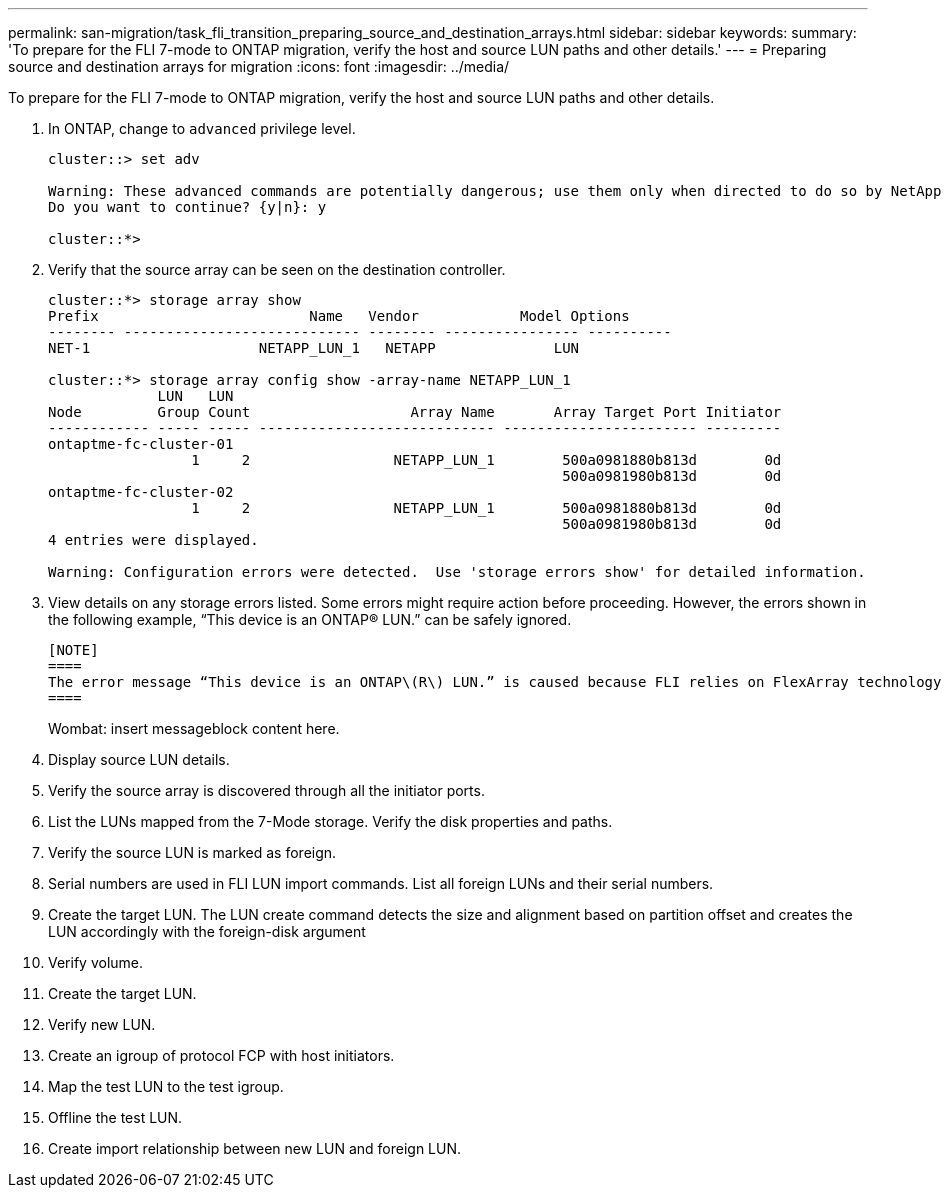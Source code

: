 ---
permalink: san-migration/task_fli_transition_preparing_source_and_destination_arrays.html
sidebar: sidebar
keywords: 
summary: 'To prepare for the FLI 7-mode to ONTAP migration, verify the host and source LUN paths and other details.'
---
= Preparing source and destination arrays for migration
:icons: font
:imagesdir: ../media/

[.lead]
To prepare for the FLI 7-mode to ONTAP migration, verify the host and source LUN paths and other details.

. In ONTAP, change to `advanced` privilege level.
+
----
cluster::> set adv

Warning: These advanced commands are potentially dangerous; use them only when directed to do so by NetApp personnel.
Do you want to continue? {y|n}: y

cluster::*>
----

. Verify that the source array can be seen on the destination controller.
+
----
cluster::*> storage array show
Prefix                         Name   Vendor            Model Options
-------- ---------------------------- -------- ---------------- ----------
NET-1                    NETAPP_LUN_1   NETAPP              LUN

cluster::*> storage array config show -array-name NETAPP_LUN_1
             LUN   LUN
Node         Group Count                   Array Name       Array Target Port Initiator
------------ ----- ----- ---------------------------- ----------------------- ---------
ontaptme-fc-cluster-01
                 1     2                 NETAPP_LUN_1        500a0981880b813d        0d
                                                             500a0981980b813d        0d
ontaptme-fc-cluster-02
                 1     2                 NETAPP_LUN_1        500a0981880b813d        0d
                                                             500a0981980b813d        0d
4 entries were displayed.

Warning: Configuration errors were detected.  Use 'storage errors show' for detailed information.
----

. View details on any storage errors listed. Some errors might require action before proceeding. However, the errors shown in the following example, "`This device is an ONTAP(R) LUN.`" can be safely ignored.

 [NOTE]
 ====
 The error message “This device is an ONTAP\(R\) LUN.” is caused because FLI relies on FlexArray technology which doesn’t support virtualizing ONTAP or ONTAP targets. FLI is able to import the LUNs, however, FlexArray doesn’t support virtualizing them.
 ====
+
Wombat: insert messageblock content here.

. Display source LUN details.
. Verify the source array is discovered through all the initiator ports.
. List the LUNs mapped from the 7-Mode storage. Verify the disk properties and paths.
. Verify the source LUN is marked as foreign.
. Serial numbers are used in FLI LUN import commands. List all foreign LUNs and their serial numbers.
. Create the target LUN. The LUN create command detects the size and alignment based on partition offset and creates the LUN accordingly with the foreign-disk argument
. Verify volume.
. Create the target LUN.
. Verify new LUN.
. Create an igroup of protocol FCP with host initiators.
. Map the test LUN to the test igroup.
. Offline the test LUN.
. Create import relationship between new LUN and foreign LUN.
